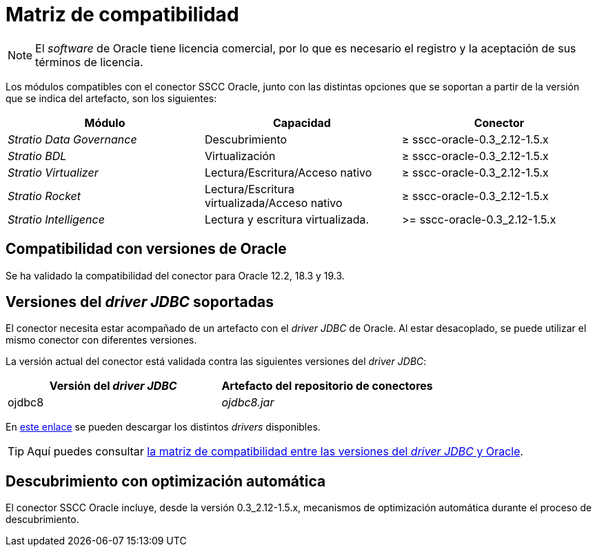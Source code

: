 = Matriz de compatibilidad

NOTE: El _software_ de Oracle tiene licencia comercial, por lo que es necesario el registro y la aceptación de sus términos de licencia.

Los módulos compatibles con el conector SSCC Oracle, junto con las distintas opciones que se soportan a partir de la versión que se indica del artefacto, son los siguientes:

|===
|Módulo |Capacidad | Conector

| _Stratio Data Governance_
| Descubrimiento
| ≥ sscc-oracle-0.3_2.12-1.5.x

| _Stratio BDL_
| Virtualización
| ≥ sscc-oracle-0.3_2.12-1.5.x

| _Stratio Virtualizer_
| Lectura/Escritura/Acceso nativo
| ≥ sscc-oracle-0.3_2.12-1.5.x

| _Stratio Rocket_
| Lectura/Escritura virtualizada/Acceso nativo
| ≥ sscc-oracle-0.3_2.12-1.5.x

| _Stratio Intelligence_
| Lectura y escritura virtualizada.
| >= sscc-oracle-0.3_2.12-1.5.x
|===

== Compatibilidad con versiones de Oracle

Se ha validado la compatibilidad del conector para Oracle 12.2, 18.3 y 19.3.

== Versiones del _driver JDBC_ soportadas

El conector necesita estar acompañado de un artefacto con el _driver JDBC_ de Oracle. Al estar desacoplado, se puede utilizar el mismo conector con diferentes versiones.

La versión actual del conector está validada contra las siguientes versiones del _driver JDBC_:

|===
| Versión del _driver JDBC_ | Artefacto del repositorio de conectores

| ojdbc8
| _ojdbc8.jar_
|===

En https://www.oracle.com/database/technologies/maven-central-guide.html[este enlace] se pueden descargar los distintos _drivers_ disponibles.

TIP: Aquí puedes consultar https://docs.oracle.com/en/database/oracle/oracle-database/21/jjdbc/JDBC-getting-started.html#oracle-version-compatibility[la matriz de compatibilidad entre las versiones del _driver JDBC_ y Oracle].

== Descubrimiento con optimización automática

El conector SSCC Oracle incluye, desde la versión 0.3_2.12-1.5.x, mecanismos de optimización automática durante el proceso de descubrimiento.